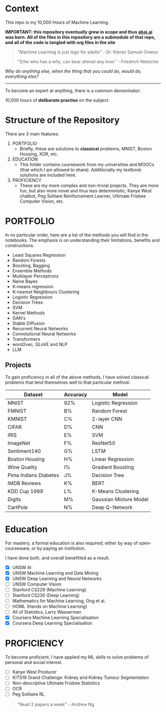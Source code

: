 * Context

This repo is my 10,000 Hours of Machine Learning.

*IMPORTANT: this repository eventually grew in scope and thus [[https://abaj.ai][abaj.ai]] was born.
All of the files in this repository are a submodule of that repo, and all of the code is tangled with org files in the site*

#+BEGIN_QUOTE
"Machine Learning is just lego for adults" - Dr. Kieran Samuel Owens
#+END_QUOTE

#+BEGIN_QUOTE
"S/he who has a why, can bear almost any how." - Friedrich Nietzche
#+END_QUOTE

/Why do anything else, when the thing that you could do, would do, everything else?/
-----

To become an expert at anything, there is a common denominator:
#+BEGIN_CENTER
10,000 hours of *deliberate practise* on the subject.
#+END_CENTER

* Structure of the Repository
There are 3 main features:
1. PORTFOLIO
   - Briefly, these are solutions to *classical* problems, MNIST, Boston Housing, XOR, etc.
2. EDUCATION
   - This folder contains coursework from my universities and MOOCs (that which I am allowed to share). Additionally my textbook solutions are included here.
3. PROFICIENCY
   - These are my more complex and non-trivial projects. They are more fun, but also more novel and thus less deterministic; Kanye West chatbot, Peg Solitare Reinforcement Learner, Ultimate Frisbee Computer Vision, etc.

* PORTFOLIO
In no particular order, here are a list of the methods you will find in the notebooks. The emphasis is on understanding their limitations, benefits and constructions.

- Least Squares Regression
- Random Forests
- Boosting, Bagging
- Ensemble Methods
- Multilayer Perceptrons
- Naive Bayes
- K-means regression
- K-nearest Neighbours Clustering
- Logistic Regression
- Decision Trees
- SVM
- Kernel Methods
- GAN's
- Stable Diffusion
- Recurrent Neural Networks
- Convolutional Neural Networks
- Transformers
- word2vec, GLoVE and NLP
- LLM
  
** Projects

To gain proficiency in all of the above methods, I have solved classical problems that lend themselves well to that particular method:

|-----------------------+----------+------------------------|
| Dataset               | Accuracy | Model                  |
|-----------------------+----------+------------------------|
| MNIST                 | 92%      | Logistic Regression    |
| FMNIST                | B%       | Random Forest          |
| KMNIST                | C%       | 2-layer CNN            |
| CIFAR                 | D%       | CNN                    |
| IRIS                  | E%       | SVM                    |
| ImageNet              | F%       | ResNet50               |
| Sentiment140          | G%       | LSTM                   |
| Boston Housing        | H%       | Linear Regression      |
| Wine Quality          | I%       | Gradient Boosting      |
| Pima Indians Diabetes | J%       | Decision Tree          |
| IMDB Reviews          | K%       | BERT                   |
| KDD Cup 1999          | L%       | K-Means Clustering     |
| Digits                | M%       | Gaussian Mixture Model |
| CartPole              | N%       | Deep Q-Network         |

* Education
For mastery, a formal education is also required; either by way of open-courseware, or by paying an institution.

I have done both, and overall benefitted as a result.

- [X] UNSW AI
- [X] UNSW Machine Learning and Data Mining
- [X] UNSW Deep Learning and Neural Networks
- [ ] UNSW Computer Vision
- [ ] Stanford CS229 (Machine Learning)
- [ ] Stanford CS230 (Deep Learning)
- [ ] Mathematics for Machine Learning, Ong et al.
- [ ] HOML (Hands on Machine Learning)
- [ ] All of Statistics, Larry Wasserman
- [X] Coursera Machine Learning Specialisation
- [X] Coursera Deep Learning Specialisation

* PROFICIENCY

To become proficient, I have applied my ML skills to solve problems of personal and social interest.

- [ ] Kanye West Producer
- [ ] KiTS19 Grand Challenge: Kidney and Kidney Tumour Segmentation
- [ ] Non-descriptive Ultimate Frisbee Statistics
- [ ] OCR
- [ ] Peg Solitaire RL
  
#+BEGIN_QUOTE
"Read 2 papers a week" - Andrew Ng
#+END_QUOTE

